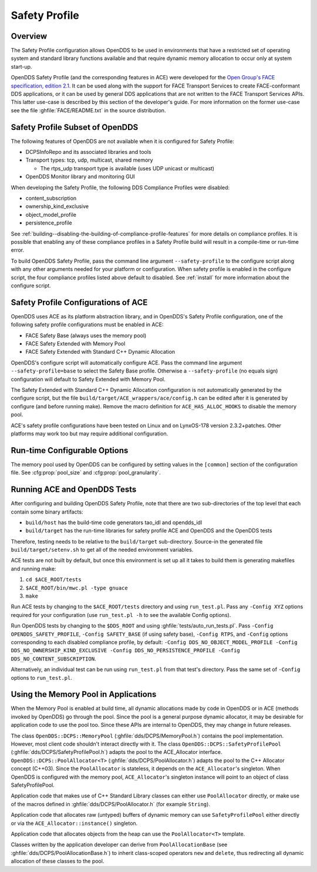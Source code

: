 .. _safety_profile:

##############
Safety Profile
##############

..
    Sect<13>

.. _safety_profile--overview:

********
Overview
********

..
    Sect<13.1>

The Safety Profile configuration allows OpenDDS to be used in environments that have a restricted set of operating system and standard library functions available and that require dynamic memory allocation to occur only at system start-up.

OpenDDS Safety Profile (and the corresponding features in ACE) were developed for the `Open Group's FACE specification, edition 2.1 <https://www.opengroup.org/face/tech-standard-2.1>`__.
It can be used along with the support for FACE Transport Services to create FACE-conformant DDS applications, or it can be used by general DDS applications that are not written to the FACE Transport Services APIs.
This latter use-case is described by this section of the developer's guide.
For more information on the former use-case see the file :ghfile:`FACE/README.txt` in the source distribution.

.. _safety_profile--safety-profile-subset-of-opendds:

********************************
Safety Profile Subset of OpenDDS
********************************

..
    Sect<13.2>

The following features of OpenDDS are not available when it is configured for Safety Profile:

* DCPSInfoRepo and its associated libraries and tools

* Transport types: tcp, udp, multicast, shared memory

  * The rtps_udp transport type is available (uses UDP unicast or multicast)

* OpenDDS Monitor library and monitoring GUI

When developing the Safety Profile, the following DDS Compliance Profiles were disabled:

* content_subscription

* ownership_kind_exclusive

* object_model_profile

* persistence_profile

See :ref:`building--disabling-the-building-of-compliance-profile-features` for more details on compliance profiles.
It is possible that enabling any of these compliance profiles in a Safety Profile build will result in a compile-time or run-time error.

To build OpenDDS Safety Profile, pass the command line argument ``--safety-profile`` to the configure script along with any other arguments needed for your platform or configuration.
When safety profile is enabled in the configure script, the four compliance profiles listed above default to disabled.
See :ref:`install` for more information about the configure script.

.. _safety_profile--safety-profile-configurations-of-ace:

************************************
Safety Profile Configurations of ACE
************************************

..
    Sect<13.3>

OpenDDS uses ACE as its platform abstraction library, and in OpenDDS's Safety Profile configuration, one of the following safety profile configurations must be enabled in ACE:

* FACE Safety Base (always uses the memory pool)

* FACE Safety Extended with Memory Pool

* FACE Safety Extended with Standard C++ Dynamic Allocation

OpenDDS's configure script will automatically configure ACE.
Pass the command line argument ``--safety-profile=base`` to select the Safety Base profile.
Otherwise a ``--safety-profile`` (no equals sign) configuration will default to Safety Extended with Memory Pool.

The Safety Extended with Standard C++ Dynamic Allocation configuration is not automatically generated by the configure script, but the file ``build/target/ACE_wrappers/ace/config.h`` can be edited after it is generated by configure (and before running make).
Remove the macro definition for ``ACE_HAS_ALLOC_HOOKS`` to disable the memory pool.

ACE's safety profile configurations have been tested on Linux and on LynxOS-178 version 2.3.2+patches.
Other platforms may work too but may require additional configuration.

.. _safety_profile--run-time-configurable-options:

*****************************
Run-time Configurable Options
*****************************

..
    Sect<13.4>

The memory pool used by OpenDDS can be configured by setting values in the ``[common]`` section of the configuration file.
See :cfg:prop:`pool_size` and :cfg:prop:`pool_granularity`.

.. _safety_profile--running-ace-and-opendds-tests:

*****************************
Running ACE and OpenDDS Tests
*****************************

..
    Sect<13.5>

After configuring and building OpenDDS Safety Profile, note that there are two sub-directories of the top level that each contain some binary artifacts:

* ``build/host`` has the build-time code generators tao_idl and opendds_idl

* ``build/target`` has the run-time libraries for safety profile ACE and OpenDDS and the OpenDDS tests

Therefore, testing needs to be relative to the ``build/target`` sub-directory.
Source-in the generated file ``build/target/setenv.sh`` to get all of the needed environment variables.

ACE tests are not built by default, but once this environment is set up all it takes to build them is generating makefiles and running make:

#. ``cd $ACE_ROOT/tests``

#. ``$ACE_ROOT/bin/mwc.pl -type gnuace``

#. ``make``

Run ACE tests by changing to the ``$ACE_ROOT/tests`` directory and using ``run_test.pl``.
Pass any ``-Config XYZ`` options required for your configuration (use ``run_test.pl -h`` to see the available Config options).

Run OpenDDS tests by changing to the ``$DDS_ROOT`` and using :ghfile:`tests/auto_run_tests.pl`.
Pass ``-Config OPENDDS_SAFETY_PROFILE``, ``-Config SAFETY_BASE`` (if using safety base), ``-Config RTPS``, and ``-Config`` options corresponding to each disabled compliance profile, by default: ``-Config DDS_NO_OBJECT_MODEL_PROFILE -Config DDS_NO_OWNERSHIP_KIND_EXCLUSIVE -Config DDS_NO_PERSISTENCE_PROFILE -Config DDS_NO_CONTENT_SUBSCRIPTION``.

Alternatively, an individual test can be run using ``run_test.pl`` from that test's directory.
Pass the same set of ``-Config`` options to ``run_test.pl``.

.. _safety_profile--using-the-memory-pool-in-applications:

*************************************
Using the Memory Pool in Applications
*************************************

..
    Sect<13.6>

When the Memory Pool is enabled at build time, all dynamic allocations made by code in OpenDDS or in ACE (methods invoked by OpenDDS) go through the pool.
Since the pool is a general purpose dynamic allocator, it may be desirable for application code to use the pool too.
Since these APIs are internal to OpenDDS, they may change in future releases.

The class ``OpenDDS::DCPS::MemoryPool`` (:ghfile:`dds/DCPS/MemoryPool.h`) contains the pool implementation.
However, most client code shouldn't interact directly with it.
The class ``OpenDDS::DCPS::SafetyProfilePool`` (:ghfile:`dds/DCPS/SafetyProfilePool.h`) adapts the pool to the ACE_Allocator interface.
``OpenDDS::DCPS::PoolAllocator<T>`` (:ghfile:`dds/DCPS/PoolAllocator.h`) adapts the pool to the C++ Allocator concept (C++03).
Since the ``PoolAllocator`` is stateless, it depends on the ``ACE_Allocator``'s singleton.
When OpenDDS is configured with the memory pool, ``ACE_Allocator``'s singleton instance will point to an object of class SafetyProfilePool.

Application code that makes use of C++ Standard Library classes can either use ``PoolAllocator`` directly, or make use of the macros defined in :ghfile:`dds/DCPS/PoolAllocator.h` (for example ``String``).

Application code that allocates raw (untyped) buffers of dynamic memory can use ``SafetyProfilePool`` either directly or via the ``ACE_Allocator::instance()`` singleton.

Application code that allocates objects from the heap can use the ``PoolAllocator<T>`` template.

Classes written by the application developer can derive from ``PoolAllocationBase`` (see :ghfile:`dds/DCPS/PoolAllocationBase.h`) to inherit class-scoped operators ``new`` and ``delete``, thus redirecting all dynamic allocation of these classes to the pool.
